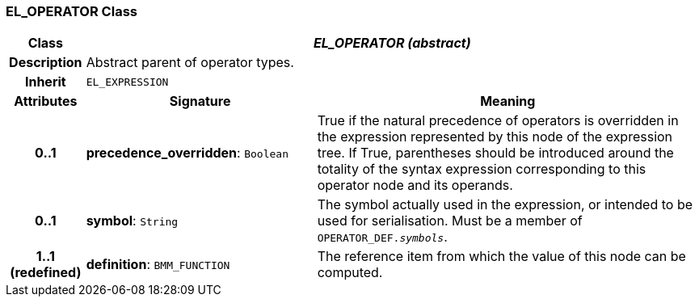 === EL_OPERATOR Class

[cols="^1,3,5"]
|===
h|*Class*
2+^h|*_EL_OPERATOR (abstract)_*

h|*Description*
2+a|Abstract parent of operator types.

h|*Inherit*
2+|`EL_EXPRESSION`

h|*Attributes*
^h|*Signature*
^h|*Meaning*

h|*0..1*
|*precedence_overridden*: `Boolean`
a|True if the natural precedence of operators is overridden in the expression represented by this node of the expression tree. If True, parentheses should be introduced around the totality of the syntax expression corresponding to this operator node and its operands.

h|*0..1*
|*symbol*: `String`
a|The symbol actually used in the expression, or intended to be used for serialisation. Must be a member of `OPERATOR_DEF._symbols_`.

h|*1..1 +
(redefined)*
|*definition*: `BMM_FUNCTION`
a|The reference item from which the value of this node can be computed.
|===
